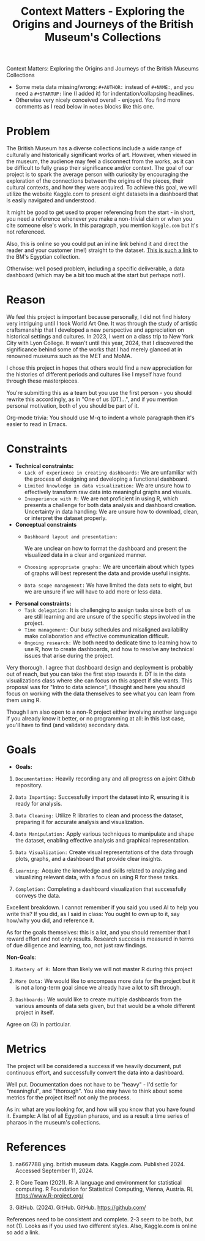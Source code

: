 #+TITLE: Context Matters - Exploring the Origins and Journeys of the British Museum's Collections
#+NAME: Donna Terrell & Kelli Meythaler [Pledged]
#+STARTUP: overview hideblocks indent
Context Matters: Exploring the Origins and Journeys of the British Museums Collections

#+begin_notes MB
- Some meta data missing/wrong: =#+AUTHOR:= instead of =#+NAME:=, and you
  need a =#+STARTUP:= line (I added it) for indentation/collapsing
  headlines.
- Otherwise very nicely conceived overall - enjoyed. You find more
  comments as I read below in =notes= blocks like this one.
#+end_notes

* *Problem*

The British Museum has a diverse collections include a wide range of
culturally and historically significant works of art. However, when
viewed in the museum, the audience may feel a disconnect from the
works, as it can be difficult to fully grasp their significance and/or
context. The goal of our project is to spark the average person with
curiosity by encouraging the exploration of the connections between
the origins of the pieces, their cultural contexts, and how they were
acquired. To achieve this goal, we will utilize the website Kaggle.com
to present eight datasets in a dashboard that is easily navigated and
understood.

#+begin_notes MB
It might be good to get used to proper referencing from the start - in
short, you need a reference whenever you make a non-trivial claim or
when you cite someone else's work. In this paragraph, you mention
=kaggle.com= but it's not referenced.

Also, this is online so you could put an inline link behind it and
direct the reader and your customer (me!) straight to the
dataset. [[https://www.kaggle.com/datasets/dkaane/british-museum-egyptian-objects-700-330-bce][This is such a link]] to the BM's Egyptian collection.

Otherwise: well posed problem, including a specific deliverable, a
data dashboard (which may be a bit too much at the start but perhaps
not!).
#+end_notes

* *Reason*

We feel this project is important because personally,  I did not
find history very intriguing until I took World Art One. It was
through the study of artistic craftsmanship that I developed a new
perspective and appreciation on historical settings and cultures. In
2023, I went on a class trip to New York City with Lyon College. It
wasn't until this year, 2024, that I discovered the significance
behind some of the works that I had merely glanced at in renowned museums such as the MET and MoMA.

I chose this project in hopes that others would find a new
appreciation for the histories of different periods and cultures like I myself have found through these masterpieces.

#+begin_notes MB
You're submitting this as a team but you use the first person - you
should rewrite this accordingly, as in "One of us (DT)...", and if you
mention personal motivation, both of you should be part of it.

Org-mode trivia: You should use M-q to indent a whole paragraph then
it's easier to read in Emacs.
#+end_notes

* *Constraints*

    - *Technical constraints:*
      - =Lack of experience in creating dashboards:=
        We are unfamiliar with the process of designing and developing a functional dashboard.
      - =Limited knowledge in data visualization:=
        We are unsure how to effectively transform raw data into meaningful graphs and visuals.
      - =Inexperience with R:=
        We are not proficient in using R, which presents a challenge for both data analysis and dashboard creation. Uncertainty in data handling: We are unsure how to download, clean, or interpret the dataset properly.

    - *Conceptual constraints*
      - =Dashboard layout and presentation:=

        We are unclear on how to format the dashboard and present the
        visualized data in a clear and organized manner.
      - =Choosing appropriate graphs:=
        We are uncertain about which types of graphs will best represent the data and provide useful insights.
      - =Data scope management:= We have limited the data sets to eight, but we are unsure if we will have to add more or less data.

    - *Personal constraints:*
      - =Task delegation:=
        It is challenging to assign tasks since both of us are still
        learning and are unsure of the specific steps involved in the project.
      - =Time management:=
        Our busy schedules and misaligned availability make collaboration and effective communication difficult.
      - =Ongoing research:=
        We both need to dedicate time to learning how to use R, how to create dashboards, and how to resolve any technical issues that arise during the project.

    #+begin_notes MB
    Very thorough. I agree that dashboard design and deployment is
    probably out of reach, but you can take the first step towards
    it. DT is in the data visualizations class where she can focus on
    this aspect if she wants. This proposal was for "Intro to data
    science", I thought and here you should focus on working with the
    data themselves to see what you can learn from them using R.

    Though I am also open to a non-R project either involving another
    language if you already know it better, or no programming at all:
    in this last case, you'll have to find (and validate) secondary
    data.
    #+end_notes
    
* *Goals*

   - *Goals:*

   1) =Documentation:= Heavily recording any and all progress on a joint Github repository.

   2) =Data Importing:= Successfully import the dataset into R, ensuring it is ready for analysis.

   3) =Data Cleaning:= Utilize R libraries to clean and process the dataset, preparing it for accurate analysis and visualization.

   4) =Data Manipulation:= Apply various techniques to manipulate and shape the dataset, enabling effective analysis and graphical representation.

   5) =Data Visualization:= Create visual representations of the data through plots, graphs, and a dashboard that provide clear insights.

   6) =Learning:= Acquire the knowledge and skills related to analyzing and visualizing relevant data, with a focus on using R for these tasks.

   7) =Completion:= Completing a dashboard visualization that successfully conveys the data.

   #+begin_notes MB
   Excellent breakdown. I cannot remember if you said you used AI to
   help you write this? If you did, as I said in class: You ought to
   own up to it, say how/why you did, and reference it.

   As for the goals themselves: this is a lot, and you should remember
   that I reward effort and not only results. Research success is
   measured in terms of due diligence and learning, too, not just
   raw findings.
   #+end_notes

   *Non-Goals*:

   1) =Mastery of R:= More than likely we will not master R during this project

   2) =More Data:= We would like to encompass more data for the project but it is not a long-term goal since we already have a lot to sift through.

   3) =Dashboards:= We would like to create multiple dashboards from the
      various amounts of data sets given, but that would be a whole
      different project in itself.

   #+begin_notes MB
   Agree on (3) in particular.
   #+end_notes

* *Metrics*

The project will be considered a success if we heavily document, put continuous effort, and successfully convert the data into a dashboard.

#+begin_notes MB
Well put. Documentation does not have to be "heavy" - I'd settle for
"meaningful", and "thorough". You also may have to think about some
metrics for the project itself not only the process.

As in: what are you looking for, and how will you know that you have
found it. Example: A list of all Egyptian pharaos, and as a result a
time series of pharaos in the museum's collections.
#+end_notes

* *References*

1) na667788 ying. british museum data. Kaggle.com. Published 2024. Accessed September 11, 2024.

2) R Core Team (2021). R: A language and environment for statistical
   computing. R Foundation for Statistical Computing, Vienna,
   Austria. RL https://www.R-project.org/

3) GitHub. (2024). GitHub. GitHub. https://github.com/

#+begin_notes MB
References need to be consistent and complete. 2-3 seem to be both,
but not (1). Looks as if you used two different styles. Also,
Kaggle.com is online so add a link.
#+end_notes   
